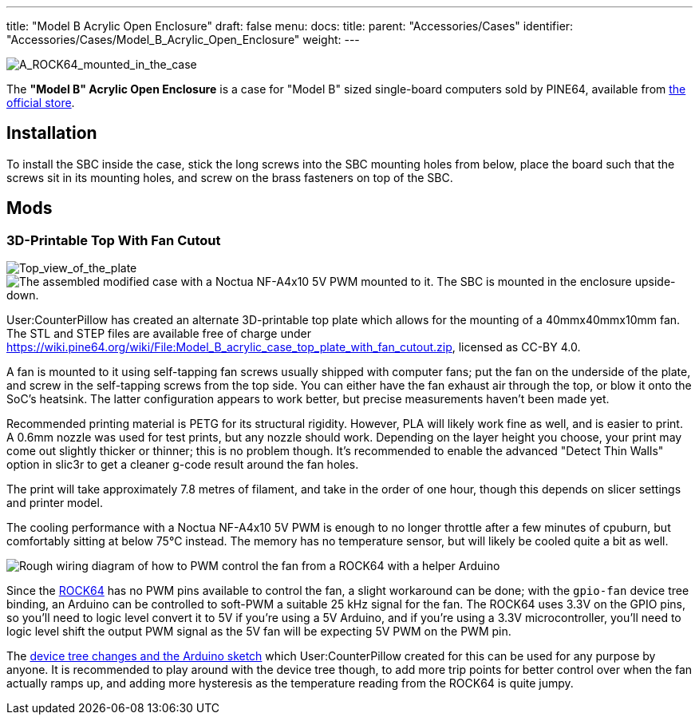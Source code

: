 ---
title: "Model B Acrylic Open Enclosure"
draft: false
menu:
  docs:
    title:
    parent: "Accessories/Cases"
    identifier: "Accessories/Cases/Model_B_Acrylic_Open_Enclosure"
    weight: 
---

image:/documentation/images/ROCK64_acrylic_open_enclosure.jpg[A_ROCK64_mounted_in_the_case,_the_correct_way.,title="A_ROCK64_mounted_in_the_case,_the correct way."]

The *"Model B" Acrylic Open Enclosure* is a case for "Model B" sized single-board computers sold by PINE64, available from https://pine64.com/product/model-b-acrylic-open-enclosure/[the official store].

== Installation

To install the SBC inside the case, stick the long screws into the SBC mounting holes from below, place the board such that the screws sit in its mounting holes, and screw on the brass fasteners on top of the SBC.

== Mods

=== 3D-Printable Top With Fan Cutout

image:/documentation/images/Model_b_open_enclosure_top_cad.png[Top_view_of_the_plate,title="Top_view_of_the_plate"]
image:/documentation/images/Model_B_Open_Enclosure_Top_Fan_Mount.jpeg[The assembled modified case with a Noctua NF-A4x10 5V PWM mounted to it. The SBC is mounted in the enclosure upside-down.,title="The assembled modified case with a Noctua NF-A4x10 5V PWM mounted to it. The SBC is mounted in the enclosure upside-down."]

User:CounterPillow has created an alternate 3D-printable top plate which allows for the mounting of a 40mmx40mmx10mm fan. The STL and STEP files are available free of charge under https://wiki.pine64.org/wiki/File:Model_B_acrylic_case_top_plate_with_fan_cutout.zip[], licensed as CC-BY 4.0.

A fan is mounted to it using self-tapping fan screws usually shipped with computer fans; put the fan on the underside of the plate, and screw in the self-tapping screws from the top side. You can either have the fan exhaust air through the top, or blow it onto the SoC's heatsink. The latter configuration appears to work better, but precise measurements haven't been made yet.

Recommended printing material is PETG for its structural rigidity. However, PLA will likely work fine as well, and is easier to print. A 0.6mm nozzle was used for test prints, but any nozzle should work. Depending on the layer height you choose, your print may come out slightly thicker or thinner; this is no problem though. It's recommended to enable the advanced "Detect Thin Walls" option in slic3r to get a cleaner g-code result around the fan holes.

The print will take approximately 7.8 metres of filament, and take in the order of one hour, though this depends on slicer settings and printer model.

The cooling performance with a Noctua NF-A4x10 5V PWM is enough to no longer throttle after a few minutes of cpuburn, but comfortably sitting at below 75°C instead. The memory has no temperature sensor, but will likely be cooled quite a bit as well.

image:/documentation/images/Arduino_pwm_thing.png[Rough wiring diagram of how to PWM control the fan from a ROCK64 with a helper Arduino,title="Rough wiring diagram of how to PWM control the fan from a ROCK64 with a helper Arduino"]

Since the link:/documentation/ROCK64[ROCK64] has no PWM pins available to control the fan, a slight workaround can be done; with the `gpio-fan` device tree binding, an Arduino can be controlled to soft-PWM a suitable 25 kHz signal for the fan. The ROCK64 uses 3.3V on the GPIO pins, so you'll need to logic level convert it to 5V if you're using a 5V Arduino, and if you're using a 3.3V microcontroller, you'll need to logic level shift the output PWM signal as the 5V fan will be expecting 5V PWM on the PWM pin.

The https://gist.github.com/CounterPillow/34cd7355eb625093e4350c349d2618ea[device tree changes and the Arduino sketch] which User:CounterPillow created for this can be used for any purpose by anyone. It is recommended to play around with the device tree though, to add more trip points for better control over when the fan actually ramps up, and adding more hysteresis as the temperature reading from the ROCK64 is quite jumpy.

